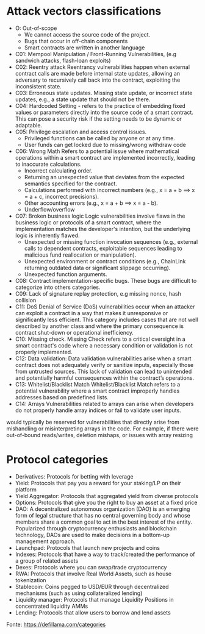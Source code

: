 * Attack vectors classifications
- O: Out-of-scope
  + We cannot access the source code of the project.
  + Bugs that occur in off-chain components
  + Smart contracts are written in another language
- C01: Mempool Manipulation / Front-Running Vulnerabilities, (e.g sandwich attacks, flash-loan exploits)
- C02: Reentry attack
    Reentrancy vulnerabilities happen when external contract calls are made before internal state updates, allowing an adversary to recursively call back into the contract, exploiting the inconsistent state.
- C03: Erroneous state updates.
    Missing state update, or incorrect state updates, e.g., a state update that should not be there.
- C04: Hardcoded Setting - refers to the practice of embedding fixed values or parameters directly into the source code of a smart contract. This can pose a security risk if the setting needs to be dynamic or adaptable.
- C05: Privilege escalation and access control issues.
  + Privileged functions can be called by anyone or at any time.
  + User funds can get locked due to missing/wrong withdraw code
- C06: Wrong Math
    Refers to a potential issue where mathematical operations within a smart contract are implemented incorrectly, leading to inaccurate calculations.
  + Incorrect calculating order.
  + Returning an unexpected value that deviates from the expected semantics specified for the contract.
  + Calculations performed with incorrect numbers (e.g., x = a + b ==> x = a + c, incorrect precisions).
  + Other accounting errors (e.g., x = a + b ==> x = a - b).
  + Underflow/overflow
- C07: Broken business logic
    Logic vulnerabilities involve flaws in the business logic or protocols of a smart contract, where the implementation matches the developer's intention, but the underlying logic is inherently flawed.
  + Unexpected or missing function invocation sequences (e.g., external calls to dependent contracts,  exploitable sequences leading to malicious fund reallocation or manipulation).
  + Unexpected environment or contract conditions (e.g., ChainLink returning outdated data or significant slippage occurring).
  + Unexpected function arguments.
- C08: Contract implementation-specific bugs.
  These bugs are difficult to categorize into others categories.
- C09: Lack of signature replay protection, e.g missing nonce, hash collision
- C11: DoS
  Denial of Service (DoS) vulnerabilities occur when an attacker can exploit a contract in a way that makes it unresponsive or significantly less efficient. This category includes cases that are not well described by another class and where the primary consequence is contract shut-down or operational inefficiency.
- C10: Missing check.
    Missing Check refers to a critical oversight in a smart contract's code where a necessary condition or validation is not properly implemented.
- C12: Data validation: Data validation vulnerabilities arise when a smart contract does not adequately verify or sanitize inputs, especially those from untrusted sources. This lack of validation can lead to unintended and potentially harmful consequences within the contract’s operations.
- C13: Whitelist/Blacklist Match
    Whitelist/Blacklist Match refers to a potential vulnerability where a smart contract improperly handles addresses based on predefined lists.
- C14: Arrays
  Vulnerabilities related to arrays can arise when developers do not properly handle array indices or fail to validate user inputs.
would typically be reserved for vulnerabilities that directly arise from mishandling or misinterpreting arrays in the code. For example, if there were out-of-bound reads/writes, deletion mishaps, or issues with array resizing

* Protocol categories
- Derivatives: Protocols for betting with leverage
- Yield: Protocols that pay you a reward for your staking/LP on their platform
- Yield Aggregator: Protocols that aggregated yield from diverse protocols
- Options: Protocols that give you the right to buy an asset at a fixed price
- DAO: A decentralized autonomous organization (DAO) is an emerging form of legal structure that has no central governing body and whose members share a common goal to act in the best interest of the entity. Popularized through cryptocurrency enthusiasts and blockchain technology, DAOs are used to make decisions in a bottom-up management approach.
- Launchpad: Protocols that launch new projects and coins
- Indexes: Protocols that have a way to track/created the performance of a group of related assets
- Dexes: Protocols where you can swap/trade cryptocurrency
- RWA: Protocols that involve Real World Assets, such as house tokenization
- Stablecoin: Coins pegged to USD/EUR through decentralized mechanisms (such as using collateralized lending)
- Liquidity manager: Protocols that manage Liquidity Positions in concentrated liquidity AMMs
- Lending: Protocols that allow users to borrow and lend assets

Fonte: https://defillama.com/categories
